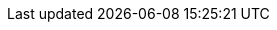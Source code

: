 :stack-version: 8.10.0
:doc-branch: main
// FIXME: once elastic.co docs have been switched over to use `main`, remove
// the `doc-site-branch` line below as well as any references to it in the code.
:doc-site-branch: master
:go-version: 1.20.7
:release-state: unreleased
:python: 3.7
:docker: 1.12
:docker-compose: 1.11
:libpcap: 0.8

